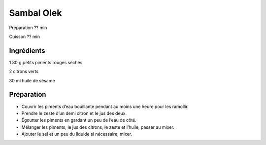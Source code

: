 Sambal Olek
===========

Préparation
??
min

Cuisson
??
min


Ingrédients
~~~~~~~~~~~

1
80
g
petits piments rouges séchés

2
citrons verts

30
ml
huile de sésame


Préparation
~~~~~~~~~~~

*   Couvrir les piments d’eau bouillante pendant au moins une heure pour les ramollir.



*   Prendre le zeste d’un demi citron et le jus des deux.



*   Égoutter les piments en gardant un peu de l’eau de côté.



*   Mélanger les piments, le jus des citrons, le zeste et l’huile, passer au mixer.



*   Ajouter le sel et un peu du liquide si nécessaire, mixer.



